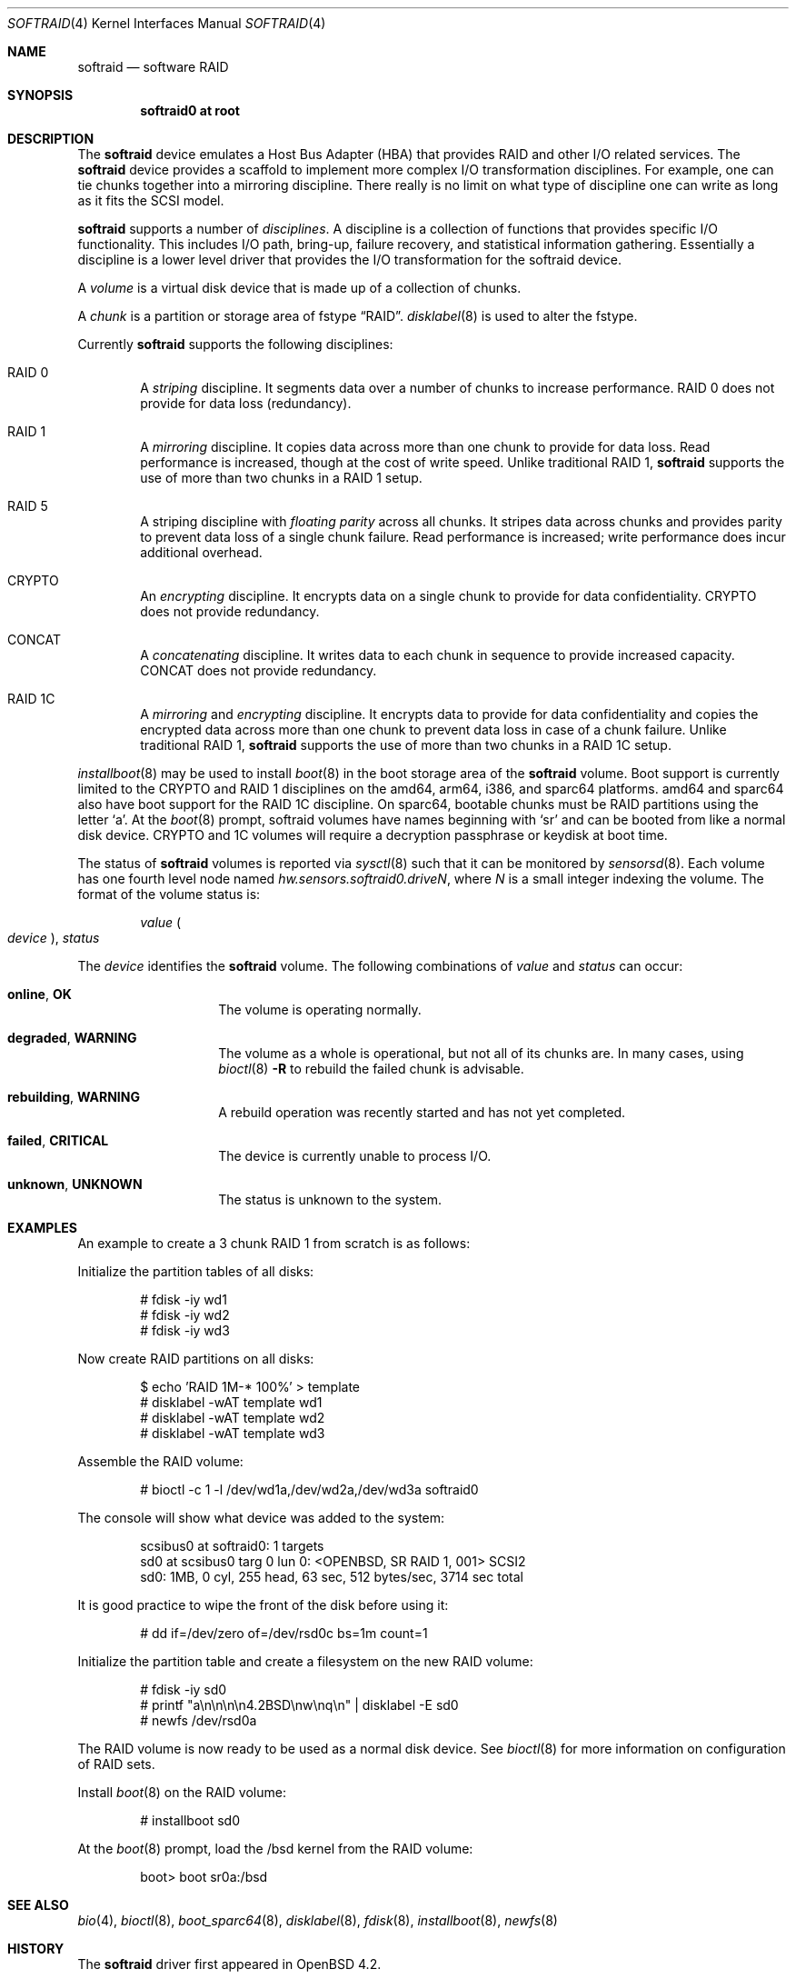 .\"	$OpenBSD: softraid.4,v 1.49 2022/09/04 08:06:40 kn Exp $
.\"
.\" Copyright (c) 2007 Todd T. Fries   <todd@OpenBSD.org>
.\" Copyright (c) 2007 Marco Peereboom <marco@OpenBSD.org>
.\"
.\" Permission to use, copy, modify, and distribute this software for any
.\" purpose with or without fee is hereby granted, provided that the above
.\" copyright notice and this permission notice appear in all copies.
.\"
.\" THE SOFTWARE IS PROVIDED "AS IS" AND THE AUTHOR DISCLAIMS ALL WARRANTIES
.\" WITH REGARD TO THIS SOFTWARE INCLUDING ALL IMPLIED WARRANTIES OF
.\" MERCHANTABILITY AND FITNESS. IN NO EVENT SHALL THE AUTHOR BE LIABLE FOR
.\" ANY SPECIAL, DIRECT, INDIRECT, OR CONSEQUENTIAL DAMAGES OR ANY DAMAGES
.\" WHATSOEVER RESULTING FROM LOSS OF USE, DATA OR PROFITS, WHETHER IN AN
.\" ACTION OF CONTRACT, NEGLIGENCE OR OTHER TORTIOUS ACTION, ARISING OUT OF
.\" OR IN CONNECTION WITH THE USE OR PERFORMANCE OF THIS SOFTWARE.
.\"
.Dd $Mdocdate: September 4 2022 $
.Dt SOFTRAID 4
.Os
.Sh NAME
.Nm softraid
.Nd software RAID
.Sh SYNOPSIS
.Cd "softraid0 at root"
.Sh DESCRIPTION
The
.Nm
device emulates a Host Bus Adapter (HBA) that provides RAID and other I/O
related services.
The
.Nm
device provides a scaffold to implement more complex I/O transformation
disciplines.
For example, one can tie chunks together into a mirroring discipline.
There really is no limit on what type of discipline one can write as long
as it fits the SCSI model.
.Pp
.Nm
supports a number of
.Em disciplines .
A discipline is a collection of functions
that provides specific I/O functionality.
This includes I/O path, bring-up, failure recovery, and statistical
information gathering.
Essentially a discipline is a lower
level driver that provides the I/O transformation for the softraid
device.
.Pp
A
.Em volume
is a virtual disk device that is made up of a collection of chunks.
.Pp
A
.Em chunk
is a partition or storage area of fstype
.Dq RAID .
.Xr disklabel 8
is used to alter the fstype.
.Pp
Currently
.Nm
supports the following disciplines:
.Bl -ohang -offset indent
.It RAID 0
A
.Em striping
discipline.
It segments data over a number of chunks to increase performance.
RAID 0 does not provide for data loss (redundancy).
.It RAID 1
A
.Em mirroring
discipline.
It copies data across more than one chunk to provide for data loss.
Read performance is increased,
though at the cost of write speed.
Unlike traditional RAID 1,
.Nm
supports the use of more than two chunks in a RAID 1 setup.
.It RAID 5
A striping discipline with
.Em floating parity
across all chunks.
It stripes data across chunks and provides parity to prevent data loss of
a single chunk failure.
Read performance is increased;
write performance does incur additional overhead.
.It CRYPTO
An
.Em encrypting
discipline.
It encrypts data on a single chunk to provide for data confidentiality.
CRYPTO does not provide redundancy.
.It CONCAT
A
.Em concatenating
discipline.
It writes data to each chunk in sequence to provide increased capacity.
CONCAT does not provide redundancy.
.It RAID 1C
A
.Em mirroring
and
.Em encrypting
discipline.
It encrypts data to provide for data confidentiality and copies the
encrypted data across more than one chunk to prevent data loss in
case of a chunk failure.
Unlike traditional RAID 1,
.Nm
supports the use of more than two chunks in a RAID 1C setup.
.El
.Pp
.Xr installboot 8
may be used to install
.Xr boot 8
in the boot storage area of the
.Nm
volume.
Boot support is currently limited to the CRYPTO and RAID 1 disciplines
on the amd64, arm64, i386, and sparc64 platforms.
amd64 and sparc64 also have boot support for the RAID 1C discipline.
On sparc64, bootable chunks must be RAID partitions using the letter
.Sq a .
At the
.Xr boot 8
prompt, softraid volumes have names beginning with
.Sq sr
and can be booted from like a normal disk device.
CRYPTO and 1C volumes will require a decryption passphrase or keydisk
at boot time.
.Pp
The status of
.Nm
volumes is reported via
.Xr sysctl 8
such that it can be monitored by
.Xr sensorsd 8 .
Each volume has one fourth level node named
.Va hw.sensors.softraid0.drive Ns Ar N ,
where
.Ar N
is a small integer indexing the volume.
The format of the volume status is:
.Pp
.D1 Ar value Po Ar device Pc , Ar status
.Pp
The
.Ar device
identifies the
.Nm
volume.
The following combinations of
.Ar value
and
.Ar status
can occur:
.Bl -tag -width Ds -offset indent
.It Sy online , OK
The volume is operating normally.
.It Sy degraded , WARNING
The volume as a whole is operational, but not all of its chunks are.
In many cases, using
.Xr bioctl 8
.Fl R
to rebuild the failed chunk is advisable.
.It Sy rebuilding , WARNING
A rebuild operation was recently started and has not yet completed.
.It Sy failed , CRITICAL
The device is currently unable to process I/O.
.It Sy unknown , UNKNOWN
The status is unknown to the system.
.El
.Sh EXAMPLES
An example to create a 3 chunk RAID 1 from scratch is as follows:
.Pp
Initialize the partition tables of all disks:
.Bd -literal -offset indent
# fdisk -iy wd1
# fdisk -iy wd2
# fdisk -iy wd3
.Ed
.Pp
Now create RAID partitions on all disks:
.Bd -literal -offset indent
$ echo 'RAID 1M-* 100%' > template
# disklabel -wAT template wd1
# disklabel -wAT template wd2
# disklabel -wAT template wd3
.Ed
.Pp
Assemble the RAID volume:
.Bd -literal -offset indent
# bioctl -c 1 -l /dev/wd1a,/dev/wd2a,/dev/wd3a softraid0
.Ed
.Pp
The console will show what device was added to the system:
.Bd -literal -offset indent
scsibus0 at softraid0: 1 targets
sd0 at scsibus0 targ 0 lun 0: <OPENBSD, SR RAID 1, 001> SCSI2
sd0: 1MB, 0 cyl, 255 head, 63 sec, 512 bytes/sec, 3714 sec total
.Ed
.Pp
It is good practice to wipe the front of the disk before using it:
.Bd -literal -offset indent
# dd if=/dev/zero of=/dev/rsd0c bs=1m count=1
.Ed
.Pp
Initialize the partition table and create a filesystem on the
new RAID volume:
.Bd -literal -offset indent
# fdisk -iy sd0
# printf "a\en\en\en\en4.2BSD\enw\enq\en" | disklabel -E sd0
# newfs /dev/rsd0a
.Ed
.Pp
The RAID volume is now ready to be used as a normal disk device.
See
.Xr bioctl 8
for more information on configuration of RAID sets.
.Pp
Install
.Xr boot 8
on the RAID volume:
.Bd -literal -offset indent
# installboot sd0
.Ed
.Pp
At the
.Xr boot 8
prompt, load the /bsd kernel from the RAID volume:
.Bd -literal -offset indent
boot> boot sr0a:/bsd
.Ed
.Sh SEE ALSO
.Xr bio 4 ,
.Xr bioctl 8 ,
.Xr boot_sparc64 8 ,
.Xr disklabel 8 ,
.Xr fdisk 8 ,
.Xr installboot 8 ,
.Xr newfs 8
.Sh HISTORY
The
.Nm
driver first appeared in
.Ox 4.2 .
.Sh AUTHORS
.An Marco Peereboom .
.Sh CAVEATS
The driver relies on underlying hardware to properly fail chunks.
.Pp
The RAID 1 discipline does not initialize the mirror upon creation.
This is by design because all sectors that are read are written first.
There is no point in wasting a lot of time syncing random data.
.Pp
The RAID 5 discipline does not initialize parity upon creation, instead parity
is only updated upon write.
.Pp
Stacking disciplines (CRYPTO on top of RAID 1, for example) is not
supported at this time.
.Pp
Currently there is no automated mechanism to recover from failed disks.
.Pp
Certain RAID levels can protect against some data loss
due to component failure.
RAID is
.Em not
a substitute for good backup practices.
